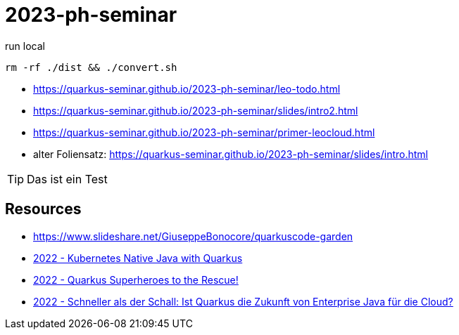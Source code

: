 = 2023-ph-seminar
:icons: font
ifdef::env-github[]
:tip-caption: :bulb:
endif::[]

.run local
[source,shell]
----
rm -rf ./dist && ./convert.sh
----

* https://quarkus-seminar.github.io/2023-ph-seminar/leo-todo.html

* https://quarkus-seminar.github.io/2023-ph-seminar/slides/intro2.html

* https://quarkus-seminar.github.io/2023-ph-seminar/primer-leocloud.html

* alter Foliensatz: https://quarkus-seminar.github.io/2023-ph-seminar/slides/intro.html

TIP: Das ist ein Test


== Resources

* https://www.slideshare.net/GiuseppeBonocore/quarkuscode-garden

* https://www.infoq.com/articles/native-java-quarkus/[2022 - Kubernetes Native Java with Quarkus]

* https://quarkus.io/blog/quarkus-superheroes-to-the-rescue/[2022 - Quarkus Superheroes to the Rescue!]

* https://jax.de/blog/schneller-als-der-schall/[2022 - Schneller als der Schall: Ist Quarkus die Zukunft von Enterprise Java für die Cloud?]
